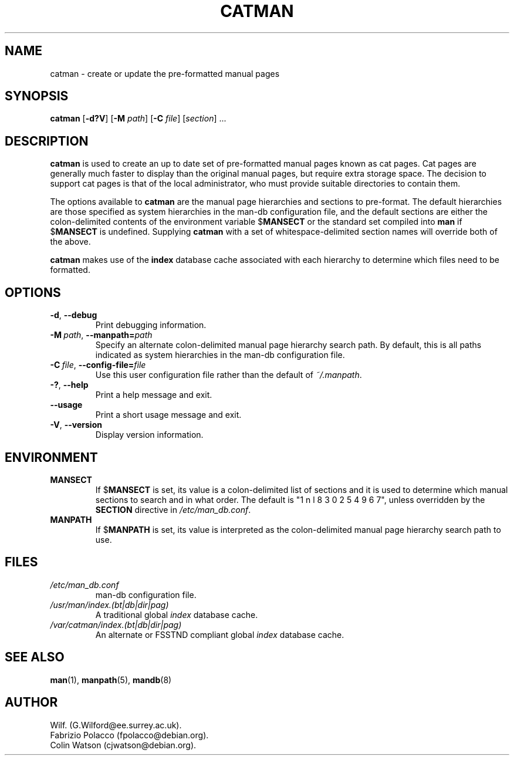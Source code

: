 .\" Man page for catman
.\"
.\" Copyright (C), 1994, 1995, Graeme W. Wilford. (Wilf.)
.\"
.\" You may distribute under the terms of the GNU General Public
.\" License as specified in the file COPYING that comes with the
.\" man-db distribution.
.\"
.\" Sat Dec 10 14:17:29 GMT 1994  Wilf. (G.Wilford@ee.surrey.ac.uk) 
.\" 
.pc
.TH CATMAN 8 "2018-07-27" "2.8.4" "Manual pager utils"
.SH NAME
catman \- create or update the pre-formatted manual pages
.SH SYNOPSIS
.B catman 
.RB [\| \-d?V \|]
.RB [\| \-M 
.IR path \|] 
.RB [\| \-C
.IR file \|]
.RI [\| section \|]
\&.\|.\|.
.SH DESCRIPTION
.B catman
is used to create an up to date set of pre-formatted manual pages known as
cat pages. 
Cat pages are generally much faster to display than the original
manual pages, but require extra storage space.
The decision to support cat pages is that of the local administrator, who
must provide suitable directories to contain them.

The options available to
.B catman
are the manual page hierarchies and sections to pre-format.
The default hierarchies are those specified as system hierarchies in the
man-db configuration file, and the default sections are either the
colon-delimited contents of the environment variable
.RB $ MANSECT
or the standard set compiled into 
.B man
if 
.RB $ MANSECT
is undefined.
Supplying
.B catman
with a set of whitespace-delimited section names will override both of
the above.

.B catman
makes use of the
.B index
database cache associated with each hierarchy to determine which files 
need to be formatted.
.SH OPTIONS
.TP
.BR \-d ", " \-\-debug
Print debugging information.
.TP
.BI \-M\  path \fR,\ \fB\-\-manpath= path
Specify an alternate colon-delimited manual page hierarchy search path. 
By default, this is all paths indicated as system hierarchies
in the man-db configuration file.
.TP
.BI \-C\  file \fR,\ \fB\-\-config\-file= file
Use this user configuration file rather than the default of
.IR ~/.manpath .
.TP
.BR \-? ", " \-\-help
Print a help message and exit.
.TP
.BR \-\-usage
Print a short usage message and exit.
.TP
.BR \-V ", " \-\-version
Display version information.
.SH ENVIRONMENT
.TP
.B MANSECT
If
.RB $ MANSECT
is set, its value is a colon-delimited list of sections and it is used to
determine which manual sections to search and in what order.
The default is "1 n l 8 3 0 2 5 4 9 6 7", unless overridden by the
.B SECTION
directive in
.IR /etc/man_db.conf .
.TP
.B MANPATH
If
.RB $ MANPATH
is set, its value is interpreted as the colon-delimited manual page
hierarchy search path to use.
.SH FILES
.TP
.I /etc/man_db.conf
man-db configuration file.
.TP
.I /usr/man/index.(bt|db|dir|pag)
A traditional global
.I index
database cache.
.TP
.I /var/catman/index.(bt|db|dir|pag)
An alternate or FSSTND
compliant global
.I index
database cache.
.SH "SEE ALSO"
.BR man (1),
.BR manpath (5), 
.BR mandb (8)
.SH AUTHOR
.nf
Wilf. (G.Wilford@ee.surrey.ac.uk).
Fabrizio Polacco (fpolacco@debian.org).
Colin Watson (cjwatson@debian.org).
.fi

